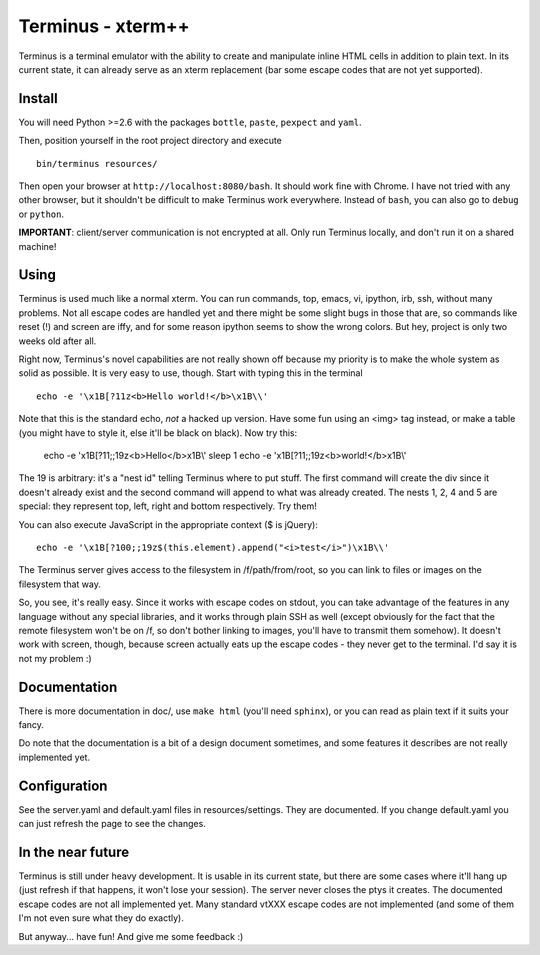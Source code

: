 
Terminus - xterm++
==================

Terminus is a terminal emulator with the ability to create and
manipulate inline HTML cells in addition to plain text. In its current
state, it can already serve as an xterm replacement (bar some escape
codes that are not yet supported).

Install
-------

You will need Python >=2.6 with the packages ``bottle``, ``paste``,
``pexpect`` and ``yaml``.

Then, position yourself in the root project directory and execute ::

  bin/terminus resources/

Then open your browser at ``http://localhost:8080/bash``. It should
work fine with Chrome. I have not tried with any other browser, but it
shouldn't be difficult to make Terminus work everywhere. Instead of
``bash``, you can also go to ``debug`` or ``python``.

**IMPORTANT**: client/server communication is not encrypted at
all. Only run Terminus locally, and don't run it on a shared machine!

Using
-----

Terminus is used much like a normal xterm. You can run commands, top,
emacs, vi, ipython, irb, ssh, without many problems. Not all escape
codes are handled yet and there might be some slight bugs in those
that are, so commands like reset (!) and screen are iffy, and for some
reason ipython seems to show the wrong colors. But hey, project is
only two weeks old after all.

Right now, Terminus's novel capabilities are not really shown off
because my priority is to make the whole system as solid as
possible. It is very easy to use, though. Start with typing this in
the terminal ::

  echo -e '\x1B[?11z<b>Hello world!</b>\x1B\\'

Note that this is the standard echo, *not* a hacked up version. Have
some fun using an <img> tag instead, or make a table (you might have
to style it, else it'll be black on black). Now try this:

  echo -e '\x1B[?11;;19z<b>Hello</b>\x1B\\'
  sleep 1
  echo -e '\x1B[?11;;19z<b>world!</b>\x1B\\'

The 19 is arbitrary: it's a "nest id" telling Terminus where to put
stuff. The first command will create the div since it doesn't already
exist and the second command will append to what was already
created. The nests 1, 2, 4 and 5 are special: they represent top,
left, right and bottom respectively. Try them!

You can also execute JavaScript in the appropriate context ($ is
jQuery)::

  echo -e '\x1B[?100;;19z$(this.element).append("<i>test</i>")\x1B\\'

The Terminus server gives access to the filesystem in
/f/path/from/root, so you can link to files or images on the
filesystem that way.

So, you see, it's really easy. Since it works with escape codes on
stdout, you can take advantage of the features in any language without
any special libraries, and it works through plain SSH as well (except
obviously for the fact that the remote filesystem won't be on /f, so
don't bother linking to images, you'll have to transmit them
somehow). It doesn't work with screen, though, because screen actually
eats up the escape codes - they never get to the terminal. I'd say it
is not my problem :)

Documentation
-------------

There is more documentation in doc/, use ``make html`` (you'll need
``sphinx``), or you can read as plain text if it suits your fancy.

Do note that the documentation is a bit of a design document
sometimes, and some features it describes are not really implemented
yet.

Configuration
-------------

See the server.yaml and default.yaml files in resources/settings. They
are documented. If you change default.yaml you can just refresh the
page to see the changes.

In the near future
------------------

Terminus is still under heavy development. It is usable in its current
state, but there are some cases where it'll hang up (just refresh if
that happens, it won't lose your session). The server never closes the
ptys it creates. The documented escape codes are not all implemented
yet. Many standard vtXXX escape codes are not implemented (and some of
them I'm not even sure what they do exactly).

But anyway... have fun! And give me some feedback :)
